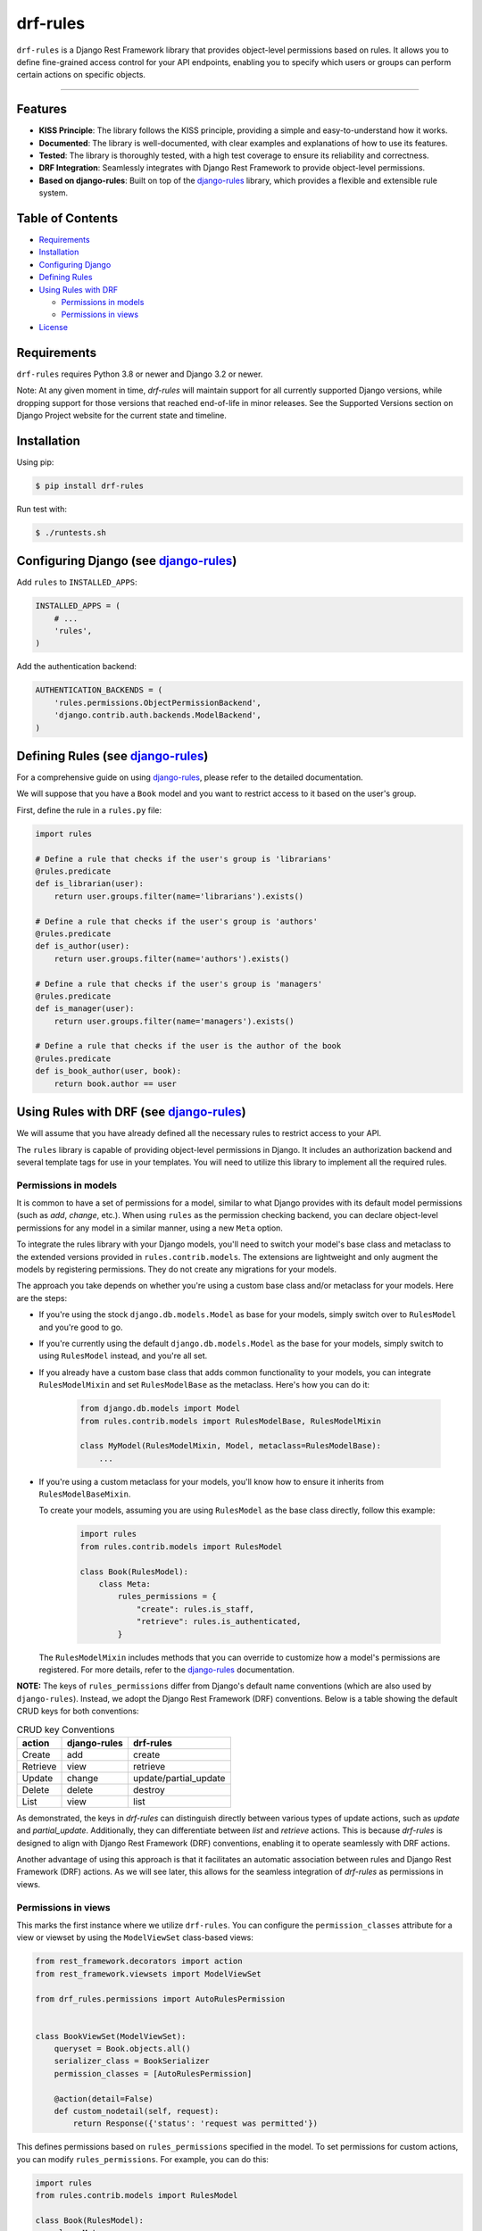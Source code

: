 drf-rules
=========

.. image:: https://img.shields.io/pypi/v/drf-rules.svg
    :target: https://pypi.org/project/drf-rules
    :alt: PyPI - Version

.. image:: https://img.shields.io/pypi/pyversions/drf-rules.svg
    :target: https://pypi.org/project/drf-rules
    :alt: PyPI - Python Version

.. image:: https://coveralls.io/repos/github/lsaavedr/drf-rules/badge.svg
    :target: https://coveralls.io/github/lsaavedr/drf-rules
    :alt: Coverage Status

``drf-rules`` is a Django Rest Framework library that provides object-level
permissions based on rules. It allows you to define fine-grained access
control for your API endpoints, enabling you to specify which users or groups
can perform certain actions on specific objects.

----

.. _django-rules: https://github.com/dfunckt/django-rules


Features
--------

- **KISS Principle**: The library follows the KISS principle, providing a
  simple and easy-to-understand how it works.
- **Documented**: The library is well-documented, with clear examples and
  explanations of how to use its features.
- **Tested**: The library is thoroughly tested, with a high test coverage to
  ensure its reliability and correctness.
- **DRF Integration**: Seamlessly integrates with Django Rest Framework to
  provide object-level permissions.
- **Based on django-rules**: Built on top of the `django-rules`_ library,
  which provides a flexible and extensible rule system.


Table of Contents
-----------------

- `Requirements`_
- `Installation`_
- `Configuring Django`_
- `Defining Rules`_
- `Using Rules with DRF`_

  + `Permissions in models`_
  + `Permissions in views`_
- `License`_


Requirements
------------

``drf-rules`` requires Python 3.8 or newer and Django 3.2 or newer.

Note: At any given moment in time, `drf-rules` will maintain support for all
currently supported Django versions, while dropping support for those versions
that reached end-of-life in minor releases. See the Supported Versions section
on Django Project website for the current state and timeline.


Installation
------------

Using pip:

.. code-block:: console

    $ pip install drf-rules

Run test with:

.. code-block:: console

    $ ./runtests.sh


.. _`Configuring Django`:

Configuring Django (see `django-rules`_)
----------------------------------------

Add ``rules`` to ``INSTALLED_APPS``:

.. code-block:: python

    INSTALLED_APPS = (
        # ...
        'rules',
    )

Add the authentication backend:

.. code-block:: python

    AUTHENTICATION_BACKENDS = (
        'rules.permissions.ObjectPermissionBackend',
        'django.contrib.auth.backends.ModelBackend',
    )


.. _`Defining Rules`:

Defining Rules (see `django-rules`_)
------------------------------------

For a comprehensive guide on using `django-rules`_, please refer to the
detailed documentation.

We will suppose that you have a ``Book`` model and you want to restrict access
to it based on the user's group.

First, define the rule in a ``rules.py`` file:


.. code-block:: python

    import rules

    # Define a rule that checks if the user's group is 'librarians'
    @rules.predicate
    def is_librarian(user):
        return user.groups.filter(name='librarians').exists()

    # Define a rule that checks if the user's group is 'authors'
    @rules.predicate
    def is_author(user):
        return user.groups.filter(name='authors').exists()

    # Define a rule that checks if the user's group is 'managers'
    @rules.predicate
    def is_manager(user):
        return user.groups.filter(name='managers').exists()

    # Define a rule that checks if the user is the author of the book
    @rules.predicate
    def is_book_author(user, book):
        return book.author == user


.. _`Using Rules with DRF`:

Using Rules with DRF (see `django-rules`_)
------------------------------------------

We will assume that you have already defined all the necessary rules to
restrict access to your API.

The ``rules`` library is capable of providing object-level permissions in
Django. It includes an authorization backend and several template tags for use
in your templates. You will need to utilize this library to implement all the
required rules.


Permissions in models
+++++++++++++++++++++

It is common to have a set of permissions for a model, similar to what Django
provides with its default model permissions (such as *add*, *change*, etc.).
When using ``rules`` as the permission checking backend, you can declare
object-level permissions for any model in a similar manner, using a new
``Meta`` option.

To integrate the rules library with your Django models, you'll need to switch
your model's base class and metaclass to the extended versions provided in
``rules.contrib.models``. The extensions are lightweight and only augment the
models by registering permissions. They do not create any migrations for your
models.

The approach you take depends on whether you're using a custom base class
and/or metaclass for your models. Here are the steps:

* If you're using the stock ``django.db.models.Model`` as base for your models,
  simply switch over to ``RulesModel`` and you're good to go.
* If you're currently using the default ``django.db.models.Model`` as the base
  for your models, simply switch to using ``RulesModel`` instead, and you're
  all set.
* If you already have a custom base class that adds common functionality to
  your models, you can integrate ``RulesModelMixin`` and set ``RulesModelBase``
  as the metaclass. Here's how you can do it:

    .. code-block:: python

        from django.db.models import Model
        from rules.contrib.models import RulesModelBase, RulesModelMixin

        class MyModel(RulesModelMixin, Model, metaclass=RulesModelBase):
            ...

* If you're using a custom metaclass for your models, you'll know how to
  ensure it inherits from ``RulesModelBaseMixin``.

  To create your models, assuming you are using ``RulesModel`` as the base
  class directly, follow this example:

    .. code-block:: python

        import rules
        from rules.contrib.models import RulesModel

        class Book(RulesModel):
            class Meta:
                rules_permissions = {
                    "create": rules.is_staff,
                    "retrieve": rules.is_authenticated,
                }

  The ``RulesModelMixin`` includes methods that you can override to customize
  how a model's permissions are registered. For more details, refer to the
  `django-rules <https://github.com/dfunckt/django-rules>`_ documentation.


**NOTE:** The keys of ``rules_permissions`` differ from Django's default name
conventions (which are also used by ``django-rules``). Instead, we adopt the
Django Rest Framework (DRF) conventions. Below is a table showing the default
CRUD keys for both conventions:

.. list-table:: CRUD key Conventions
   :header-rows: 1

   * - action
     - django-rules
     - drf-rules
   * - Create
     - add
     - create
   * - Retrieve
     - view
     - retrieve
   * - Update
     - change
     - update/partial_update
   * - Delete
     - delete
     - destroy
   * - List
     - view
     - list

As demonstrated, the keys in `drf-rules` can distinguish directly between
various types of update actions, such as `update` and `partial_update`.
Additionally, they can differentiate between `list` and `retrieve` actions.
This is because `drf-rules` is designed to align with Django Rest Framework
(DRF) conventions, enabling it to operate seamlessly with DRF actions.

Another advantage of using this approach is that it facilitates an automatic
association between rules and Django Rest Framework (DRF) actions. As we will
see later, this allows for the seamless integration of `drf-rules` as
permissions in views.


Permissions in views
++++++++++++++++++++

This marks the first instance where we utilize ``drf-rules``. You can
configure the ``permission_classes`` attribute for a view or viewset by using
the ``ModelViewSet`` class-based views:

.. code-block:: python

  from rest_framework.decorators import action
  from rest_framework.viewsets import ModelViewSet

  from drf_rules.permissions import AutoRulesPermission


  class BookViewSet(ModelViewSet):
      queryset = Book.objects.all()
      serializer_class = BookSerializer
      permission_classes = [AutoRulesPermission]

      @action(detail=False)
      def custom_nodetail(self, request):
          return Response({'status': 'request was permitted'})

This defines permissions based on ``rules_permissions`` specified in the model.
To set permissions for custom actions, you can modify ``rules_permissions``.
For example, you can do this:


.. code-block:: python

  import rules
  from rules.contrib.models import RulesModel

  class Book(RulesModel):
      class Meta:
          rules_permissions = {
              "create": rules.is_staff,
              "retrieve": rules.is_authenticated,
              "custom_nodetail": rules.is_authenticated,
          }

With this configuration, the ``custom_nodetail`` action will be allowed only
to authenticated users. Note that the ``list``, ``update``, ``partial_update``
and ``destroy`` actions are not explicitly defined. Therefore, the
``:default:`` rule will be applied. However, since the ``:default:`` rule is
not defined, these actions will not be allowed at all. The ``:default:`` rule
is applicable only to conventional actions, such as ``list``, ``retrieve``,
``create``, ``update``, ``partial_update``, and ``destroy``. To ensure that
the ``:default:`` rule applies to all conventional actions that are not
explicitly defined, you can define it accordingly:

.. code-block:: python

  import rules
  from rules.contrib.models import RulesModel

  class Book(RulesModel):
      class Meta:
          rules_permissions = {
              "create": rules.is_staff,
              "retrieve": rules.is_authenticated,
              ":default:": rules.is_authenticated,
          }

In this case, if ``custom_nodetail`` rule is not explicitly defined,
``custom_nodetail`` action will not be allowed, even if the ``:default:`` is
specified. This is because ``custom_nodetail`` is not a conventional action.
However, the ``:default:`` rule will apply to the ``list``, ``update``,
``partial_update``, and ``destroy`` actions.


License
-------

``drf-rules`` is distributed under the terms of the
`BSD-3-Clause <https://spdx.org/licenses/BSD-3-Clause.html>`_ license.
